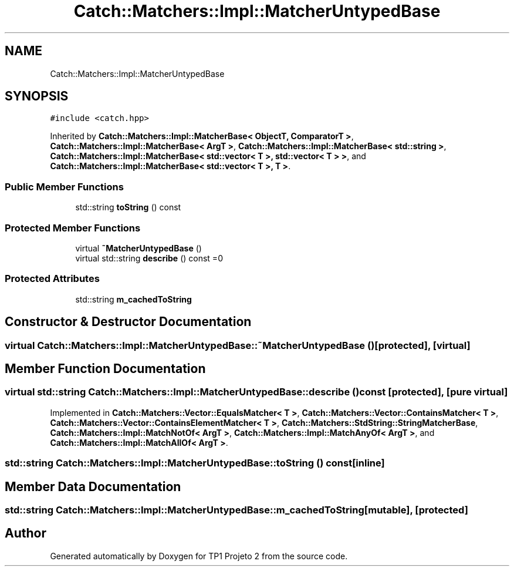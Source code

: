 .TH "Catch::Matchers::Impl::MatcherUntypedBase" 3 "Mon Jun 19 2017" "TP1 Projeto 2" \" -*- nroff -*-
.ad l
.nh
.SH NAME
Catch::Matchers::Impl::MatcherUntypedBase
.SH SYNOPSIS
.br
.PP
.PP
\fC#include <catch\&.hpp>\fP
.PP
Inherited by \fBCatch::Matchers::Impl::MatcherBase< ObjectT, ComparatorT >\fP, \fBCatch::Matchers::Impl::MatcherBase< ArgT >\fP, \fBCatch::Matchers::Impl::MatcherBase< std::string >\fP, \fBCatch::Matchers::Impl::MatcherBase< std::vector< T >, std::vector< T > >\fP, and \fBCatch::Matchers::Impl::MatcherBase< std::vector< T >, T >\fP\&.
.SS "Public Member Functions"

.in +1c
.ti -1c
.RI "std::string \fBtoString\fP () const"
.br
.in -1c
.SS "Protected Member Functions"

.in +1c
.ti -1c
.RI "virtual \fB~MatcherUntypedBase\fP ()"
.br
.ti -1c
.RI "virtual std::string \fBdescribe\fP () const =0"
.br
.in -1c
.SS "Protected Attributes"

.in +1c
.ti -1c
.RI "std::string \fBm_cachedToString\fP"
.br
.in -1c
.SH "Constructor & Destructor Documentation"
.PP 
.SS "virtual Catch::Matchers::Impl::MatcherUntypedBase::~MatcherUntypedBase ()\fC [protected]\fP, \fC [virtual]\fP"

.SH "Member Function Documentation"
.PP 
.SS "virtual std::string Catch::Matchers::Impl::MatcherUntypedBase::describe () const\fC [protected]\fP, \fC [pure virtual]\fP"

.PP
Implemented in \fBCatch::Matchers::Vector::EqualsMatcher< T >\fP, \fBCatch::Matchers::Vector::ContainsMatcher< T >\fP, \fBCatch::Matchers::Vector::ContainsElementMatcher< T >\fP, \fBCatch::Matchers::StdString::StringMatcherBase\fP, \fBCatch::Matchers::Impl::MatchNotOf< ArgT >\fP, \fBCatch::Matchers::Impl::MatchAnyOf< ArgT >\fP, and \fBCatch::Matchers::Impl::MatchAllOf< ArgT >\fP\&.
.SS "std::string Catch::Matchers::Impl::MatcherUntypedBase::toString () const\fC [inline]\fP"

.SH "Member Data Documentation"
.PP 
.SS "std::string Catch::Matchers::Impl::MatcherUntypedBase::m_cachedToString\fC [mutable]\fP, \fC [protected]\fP"


.SH "Author"
.PP 
Generated automatically by Doxygen for TP1 Projeto 2 from the source code\&.
